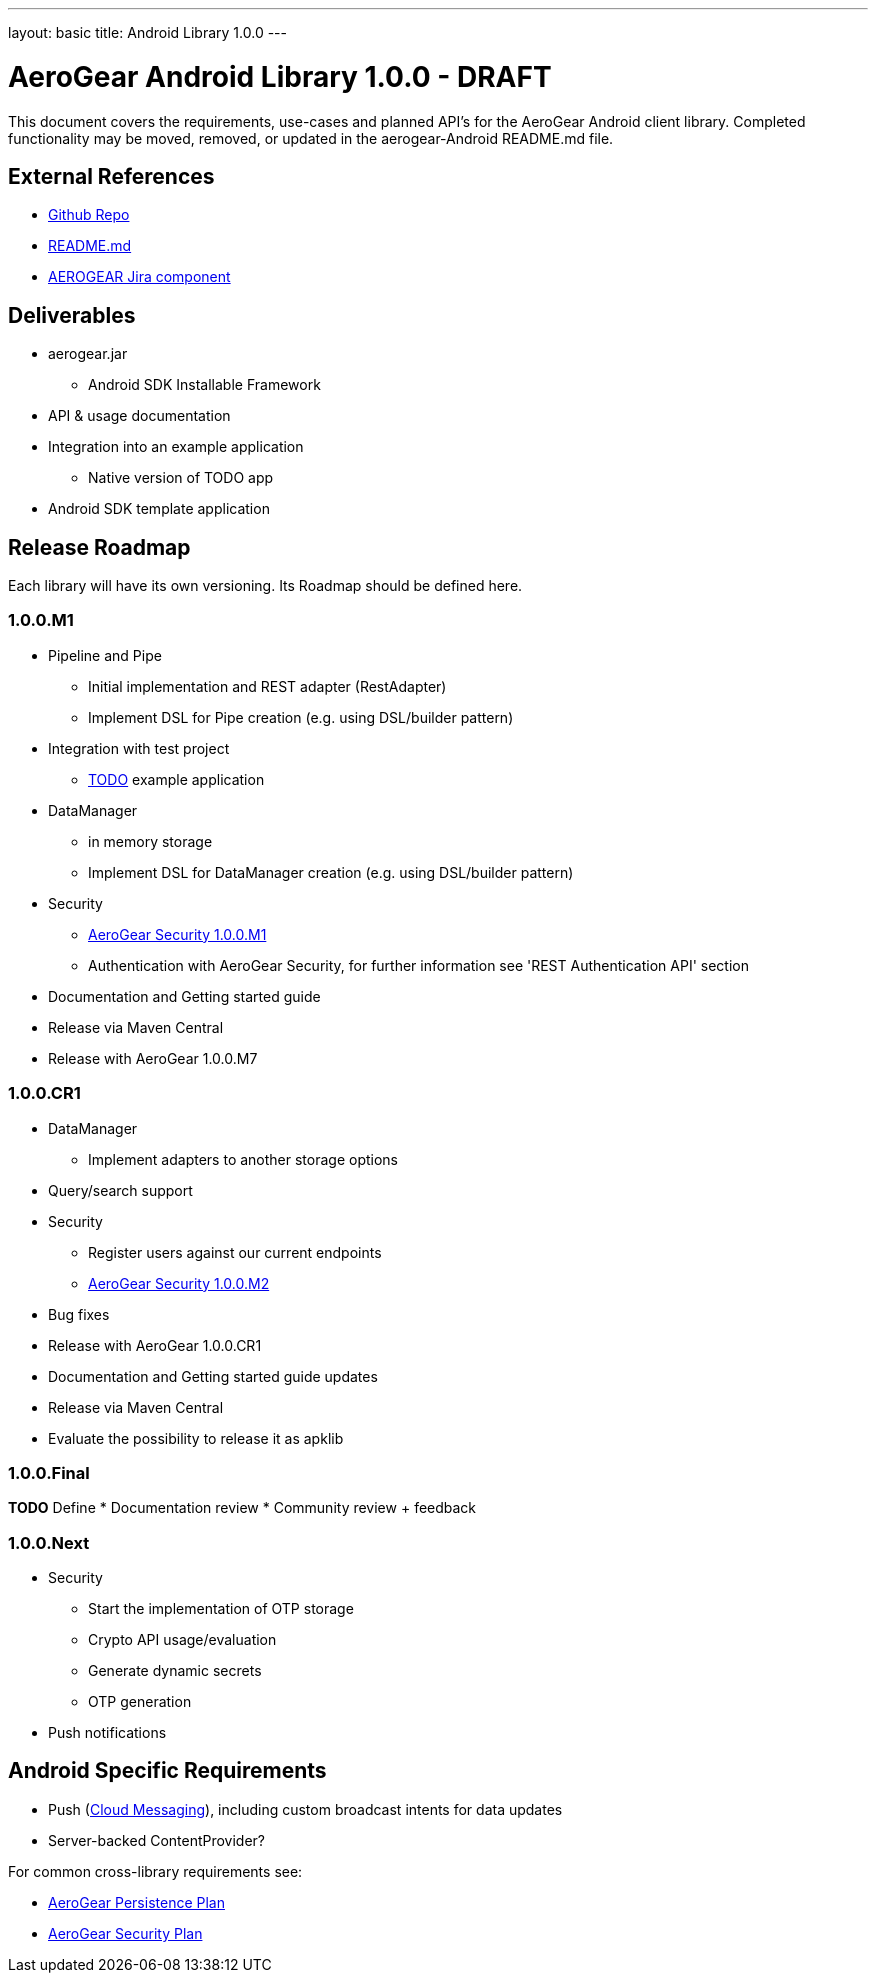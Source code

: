 ---
layout: basic
title: Android Library 1.0.0
---

AeroGear Android Library 1.0.0 - DRAFT
======================================

This document covers the requirements, use-cases and planned API's for the AeroGear Android client library.  Completed functionality may be moved, removed, or updated in the aerogear-Android README.md file.

External References
-------------------

* link:https://github.com/aerogear/aerogear-android/[Github Repo]
* link:https://github.com/aerogear/aerogear-android/blob/master/README.md[README.md]
* link:https://issues.jboss.org/browse/AEROGEAR/component/12314945[AEROGEAR Jira component]

Deliverables
------------

* aerogear.jar
** Android SDK Installable Framework
* API & usage documentation
* Integration into an example application
** Native version of TODO app
* Android SDK template application

Release Roadmap
---------------

Each library will have its own versioning.  Its Roadmap should be defined here.

1.0.0.M1
~~~~~~~~

* Pipeline and Pipe 
** Initial implementation and REST adapter (RestAdapter) 
** Implement DSL for Pipe creation (e.g. using DSL/builder pattern)
* Integration with test project
** link:https://github.com/aerogear/TODO/[TODO] example application
* DataManager
** in memory storage
** Implement DSL for DataManager creation (e.g. using DSL/builder pattern)
* Security
** link:../AeroGearSecurity[AeroGear Security 1.0.0.M1]
** Authentication with AeroGear Security, for further information see 'REST Authentication API' section
* Documentation and Getting started guide
* Release via Maven Central
* Release with AeroGear 1.0.0.M7

1.0.0.CR1
~~~~~~~~~
* DataManager
** Implement adapters to another storage options
* Query/search support
* Security
** Register users against our current endpoints
** link:../AeroGearSecurity[AeroGear Security 1.0.0.M2]
* Bug fixes
* Release with AeroGear 1.0.0.CR1
* Documentation and Getting started guide updates
* Release via Maven Central
* Evaluate the possibility to release it as apklib


1.0.0.Final
~~~~~~~~~~~

*TODO* Define
* Documentation review
* Community review + feedback

1.0.0.Next
~~~~~~~~~~~

* Security
** Start the implementation of OTP storage
** Crypto API usage/evaluation 
** Generate dynamic secrets
** OTP generation
* Push notifications


Android Specific Requirements
-----------------------------

* Push (link:http://developer.android.com/guide/google/gcm/index.html[Cloud Messaging]), including custom broadcast intents for data updates
* Server-backed ContentProvider?

For common cross-library requirements see:

* link:../AeroGearPersistence[AeroGear Persistence Plan]
* link:../AeroGearSecurity[AeroGear Security Plan]


